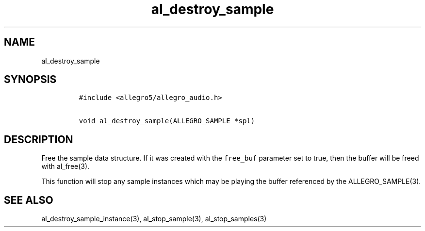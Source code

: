 .TH al_destroy_sample 3 "" "Allegro reference manual"
.SH NAME
.PP
al_destroy_sample
.SH SYNOPSIS
.IP
.nf
\f[C]
#include\ <allegro5/allegro_audio.h>

void\ al_destroy_sample(ALLEGRO_SAMPLE\ *spl)
\f[]
.fi
.SH DESCRIPTION
.PP
Free the sample data structure.
If it was created with the \f[C]free_buf\f[] parameter set to true,
then the buffer will be freed with al_free(3).
.PP
This function will stop any sample instances which may be playing
the buffer referenced by the ALLEGRO_SAMPLE(3).
.SH SEE ALSO
.PP
al_destroy_sample_instance(3), al_stop_sample(3),
al_stop_samples(3)
